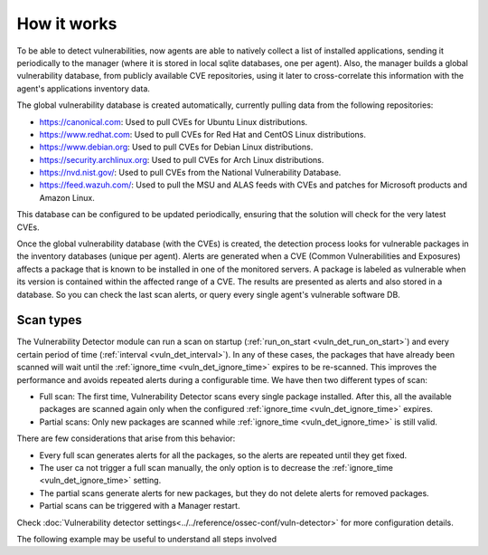 .. Copyright (C) 2021 Wazuh, Inc.
.. meta::
  :description: Vulnerability Detection is one of the Wazuh capabilities. Learn more about how it works and the repositories it uses. 
  
.. vu_how_it_works:

How it works
============

To be able to detect vulnerabilities, now agents are able to natively collect a list of installed applications, sending it periodically to the manager (where it is stored in local sqlite databases, one per agent). Also, the manager builds a global vulnerability database, from publicly available CVE repositories, using it later to cross-correlate this information with the agent's applications inventory data.

The global vulnerability database is created automatically, currently pulling data from the following repositories:

- `<https://canonical.com>`_: Used to pull CVEs for Ubuntu Linux distributions.
- `<https://www.redhat.com>`_: Used to pull CVEs for Red Hat and CentOS Linux distributions.
- `<https://www.debian.org>`_: Used to pull CVEs for Debian Linux distributions.
- `<https://security.archlinux.org>`_: Used to pull CVEs for Arch Linux distributions.
- `<https://nvd.nist.gov/>`_: Used to pull CVEs from the National Vulnerability Database.
- `<https://feed.wazuh.com/>`_: Used to pull the MSU and ALAS feeds with CVEs and patches for Microsoft products and Amazon Linux.

This database can be configured to be updated periodically, ensuring that the solution will check for the very latest CVEs.

Once the global vulnerability database (with the CVEs) is created, the detection process looks for vulnerable packages in the inventory databases (unique per agent). Alerts are generated when a CVE (Common Vulnerabilities and Exposures) affects a package that is known to be installed in one of the monitored servers. A package is labeled as vulnerable when its version is contained within the affected range of a CVE.
The results are presented as alerts and also stored in a database. So you can check the last scan alerts, or query every single agent's vulnerable software DB.

.. _vuln_det_scan_types:

Scan types
^^^^^^^^^^

The Vulnerability Detector module can run a scan on startup (:ref:`run_on_start <vuln_det_run_on_start>`) and every certain period of time (:ref:`interval <vuln_det_interval>`).
In any of these cases, the packages that have already been scanned will wait until the :ref:`ignore_time <vuln_det_ignore_time>` expires to be re-scanned.
This improves the performance and avoids repeated alerts during a configurable time. We have then two different types of scan:

- Full scan: The first time, Vulnerability Detector scans every single package installed. After this, all the available packages are scanned again only when the configured :ref:`ignore_time <vuln_det_ignore_time>` expires.
- Partial scans: Only new packages are scanned while :ref:`ignore_time <vuln_det_ignore_time>` is still valid.

There are few considerations that arise from this behavior:

- Every full scan generates alerts for all the packages, so the alerts are repeated until they get fixed.
- The user ca not trigger a full scan manually, the only option is to decrease the :ref:`ignore_time <vuln_det_ignore_time>` setting.
- The partial scans generate alerts for new packages, but they do not delete alerts for removed packages.
- Partial scans can be triggered with a Manager restart.

Check :doc:`Vulnerability detector settings<../../reference/ossec-conf/vuln-detector>` for more configuration details.

The following example may be useful to understand all steps involved

.. thumbnail:: ../../../images/manual/vuln-detector/vuln-detector-workflow.png
    :title: Vulnerability detector workflow
    :align: center
    :width: 100%
